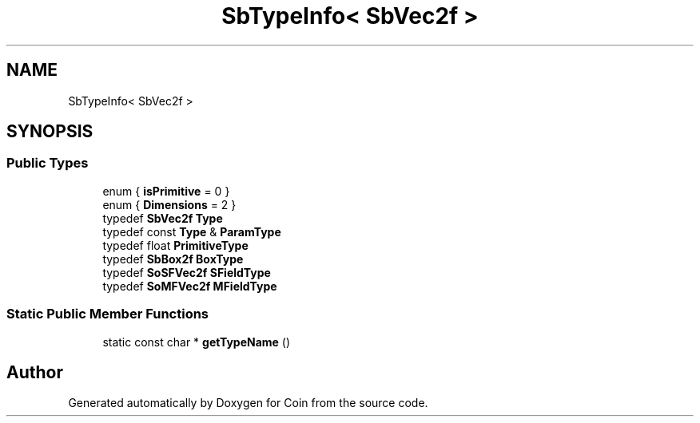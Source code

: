.TH "SbTypeInfo< SbVec2f >" 3 "Sun May 28 2017" "Version 4.0.0a" "Coin" \" -*- nroff -*-
.ad l
.nh
.SH NAME
SbTypeInfo< SbVec2f >
.SH SYNOPSIS
.br
.PP
.SS "Public Types"

.in +1c
.ti -1c
.RI "enum { \fBisPrimitive\fP = 0 }"
.br
.ti -1c
.RI "enum { \fBDimensions\fP = 2 }"
.br
.ti -1c
.RI "typedef \fBSbVec2f\fP \fBType\fP"
.br
.ti -1c
.RI "typedef const \fBType\fP & \fBParamType\fP"
.br
.ti -1c
.RI "typedef float \fBPrimitiveType\fP"
.br
.ti -1c
.RI "typedef \fBSbBox2f\fP \fBBoxType\fP"
.br
.ti -1c
.RI "typedef \fBSoSFVec2f\fP \fBSFieldType\fP"
.br
.ti -1c
.RI "typedef \fBSoMFVec2f\fP \fBMFieldType\fP"
.br
.in -1c
.SS "Static Public Member Functions"

.in +1c
.ti -1c
.RI "static const char * \fBgetTypeName\fP ()"
.br
.in -1c

.SH "Author"
.PP 
Generated automatically by Doxygen for Coin from the source code\&.
